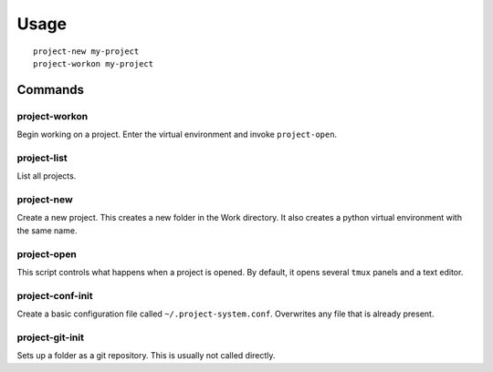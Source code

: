 Usage
=====

::

    project-new my-project
    project-workon my-project

Commands
--------

project-workon
^^^^^^^^^^^^^^

Begin working on a project.
Enter the virtual environment and invoke ``project-open``.

project-list
^^^^^^^^^^^^

List all projects.

project-new
^^^^^^^^^^^

Create a new project.
This creates a new folder in the Work directory.
It also creates a python virtual environment with the same name.

project-open
^^^^^^^^^^^^

This script controls what happens when a project is opened.
By default, it opens several ``tmux`` panels and a text editor.

project-conf-init
^^^^^^^^^^^^^^^^^

Create a basic configuration file called ``~/.project-system.conf``. 
Overwrites any file that is already present.

project-git-init
^^^^^^^^^^^^^^^^

Sets up a folder as a git repository.
This is usually not called directly.

